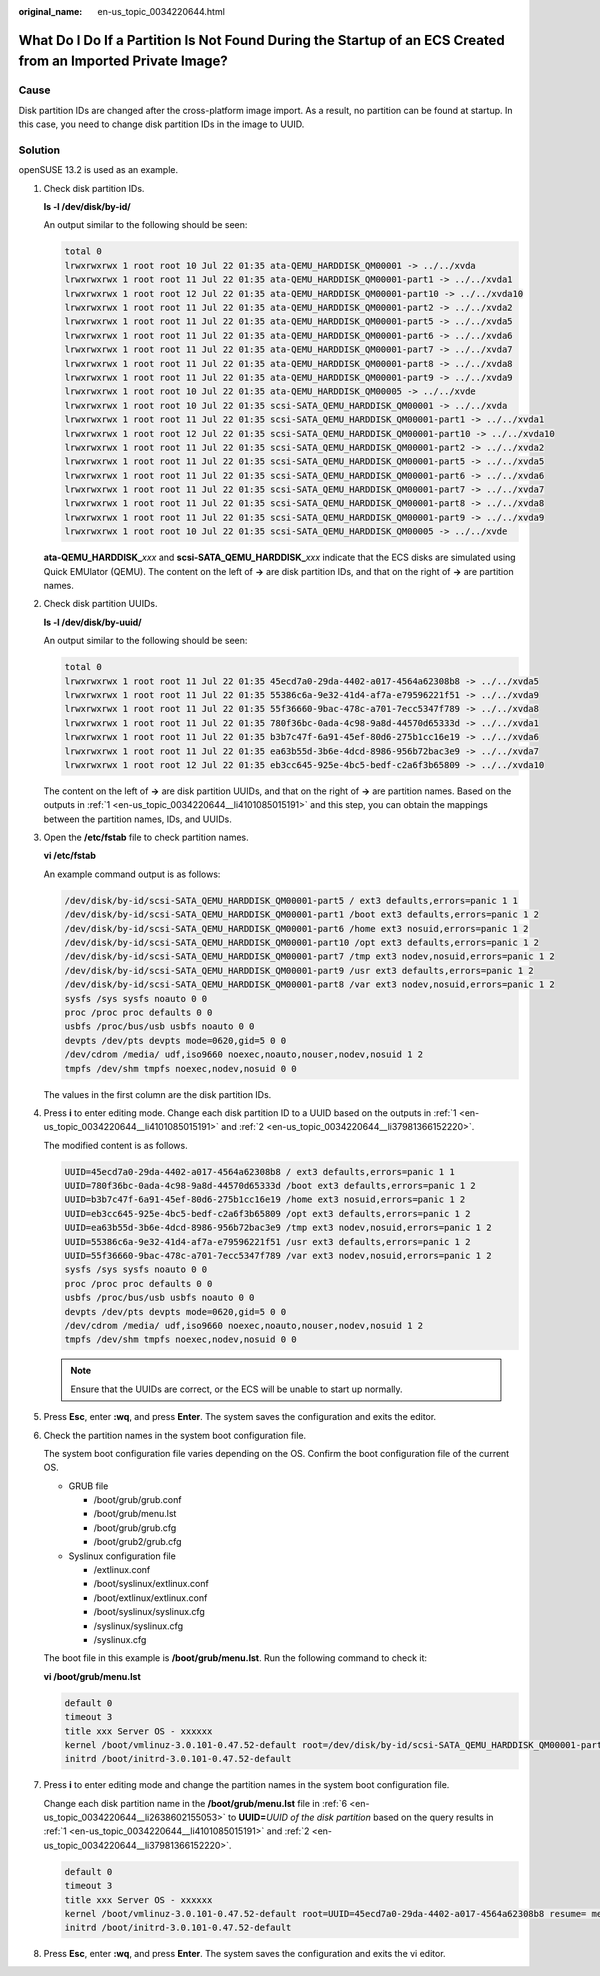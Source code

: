 :original_name: en-us_topic_0034220644.html

.. _en-us_topic_0034220644:

What Do I Do If a Partition Is Not Found During the Startup of an ECS Created from an Imported Private Image?
=============================================================================================================

Cause
-----

Disk partition IDs are changed after the cross-platform image import. As a result, no partition can be found at startup. In this case, you need to change disk partition IDs in the image to UUID.

Solution
--------

openSUSE 13.2 is used as an example.

#. .. _en-us_topic_0034220644__li4101085015191:

   Check disk partition IDs.

   **ls -l /dev/disk/by-id/**

   An output similar to the following should be seen:

   .. code-block::

      total 0
      lrwxrwxrwx 1 root root 10 Jul 22 01:35 ata-QEMU_HARDDISK_QM00001 -> ../../xvda
      lrwxrwxrwx 1 root root 11 Jul 22 01:35 ata-QEMU_HARDDISK_QM00001-part1 -> ../../xvda1
      lrwxrwxrwx 1 root root 12 Jul 22 01:35 ata-QEMU_HARDDISK_QM00001-part10 -> ../../xvda10
      lrwxrwxrwx 1 root root 11 Jul 22 01:35 ata-QEMU_HARDDISK_QM00001-part2 -> ../../xvda2
      lrwxrwxrwx 1 root root 11 Jul 22 01:35 ata-QEMU_HARDDISK_QM00001-part5 -> ../../xvda5
      lrwxrwxrwx 1 root root 11 Jul 22 01:35 ata-QEMU_HARDDISK_QM00001-part6 -> ../../xvda6
      lrwxrwxrwx 1 root root 11 Jul 22 01:35 ata-QEMU_HARDDISK_QM00001-part7 -> ../../xvda7
      lrwxrwxrwx 1 root root 11 Jul 22 01:35 ata-QEMU_HARDDISK_QM00001-part8 -> ../../xvda8
      lrwxrwxrwx 1 root root 11 Jul 22 01:35 ata-QEMU_HARDDISK_QM00001-part9 -> ../../xvda9
      lrwxrwxrwx 1 root root 10 Jul 22 01:35 ata-QEMU_HARDDISK_QM00005 -> ../../xvde
      lrwxrwxrwx 1 root root 10 Jul 22 01:35 scsi-SATA_QEMU_HARDDISK_QM00001 -> ../../xvda
      lrwxrwxrwx 1 root root 11 Jul 22 01:35 scsi-SATA_QEMU_HARDDISK_QM00001-part1 -> ../../xvda1
      lrwxrwxrwx 1 root root 12 Jul 22 01:35 scsi-SATA_QEMU_HARDDISK_QM00001-part10 -> ../../xvda10
      lrwxrwxrwx 1 root root 11 Jul 22 01:35 scsi-SATA_QEMU_HARDDISK_QM00001-part2 -> ../../xvda2
      lrwxrwxrwx 1 root root 11 Jul 22 01:35 scsi-SATA_QEMU_HARDDISK_QM00001-part5 -> ../../xvda5
      lrwxrwxrwx 1 root root 11 Jul 22 01:35 scsi-SATA_QEMU_HARDDISK_QM00001-part6 -> ../../xvda6
      lrwxrwxrwx 1 root root 11 Jul 22 01:35 scsi-SATA_QEMU_HARDDISK_QM00001-part7 -> ../../xvda7
      lrwxrwxrwx 1 root root 11 Jul 22 01:35 scsi-SATA_QEMU_HARDDISK_QM00001-part8 -> ../../xvda8
      lrwxrwxrwx 1 root root 11 Jul 22 01:35 scsi-SATA_QEMU_HARDDISK_QM00001-part9 -> ../../xvda9
      lrwxrwxrwx 1 root root 10 Jul 22 01:35 scsi-SATA_QEMU_HARDDISK_QM00005 -> ../../xvde

   **ata-QEMU_HARDDISK\_**\ *xxx* and **scsi-SATA_QEMU_HARDDISK\_**\ *xxx* indicate that the ECS disks are simulated using Quick EMUlator (QEMU). The content on the left of **->** are disk partition IDs, and that on the right of **->** are partition names.

#. .. _en-us_topic_0034220644__li37981366152220:

   Check disk partition UUIDs.

   **ls -l /dev/disk/by-uuid/**

   An output similar to the following should be seen:

   .. code-block::

      total 0
      lrwxrwxrwx 1 root root 11 Jul 22 01:35 45ecd7a0-29da-4402-a017-4564a62308b8 -> ../../xvda5
      lrwxrwxrwx 1 root root 11 Jul 22 01:35 55386c6a-9e32-41d4-af7a-e79596221f51 -> ../../xvda9
      lrwxrwxrwx 1 root root 11 Jul 22 01:35 55f36660-9bac-478c-a701-7ecc5347f789 -> ../../xvda8
      lrwxrwxrwx 1 root root 11 Jul 22 01:35 780f36bc-0ada-4c98-9a8d-44570d65333d -> ../../xvda1
      lrwxrwxrwx 1 root root 11 Jul 22 01:35 b3b7c47f-6a91-45ef-80d6-275b1cc16e19 -> ../../xvda6
      lrwxrwxrwx 1 root root 11 Jul 22 01:35 ea63b55d-3b6e-4dcd-8986-956b72bac3e9 -> ../../xvda7
      lrwxrwxrwx 1 root root 12 Jul 22 01:35 eb3cc645-925e-4bc5-bedf-c2a6f3b65809 -> ../../xvda10

   The content on the left of **->** are disk partition UUIDs, and that on the right of **->** are partition names. Based on the outputs in :ref:`1 <en-us_topic_0034220644__li4101085015191>` and this step, you can obtain the mappings between the partition names, IDs, and UUIDs.

#. Open the **/etc/fstab** file to check partition names.

   **vi /etc/fstab**

   An example command output is as follows:

   .. code-block::

      /dev/disk/by-id/scsi-SATA_QEMU_HARDDISK_QM00001-part5 / ext3 defaults,errors=panic 1 1
      /dev/disk/by-id/scsi-SATA_QEMU_HARDDISK_QM00001-part1 /boot ext3 defaults,errors=panic 1 2
      /dev/disk/by-id/scsi-SATA_QEMU_HARDDISK_QM00001-part6 /home ext3 nosuid,errors=panic 1 2
      /dev/disk/by-id/scsi-SATA_QEMU_HARDDISK_QM00001-part10 /opt ext3 defaults,errors=panic 1 2
      /dev/disk/by-id/scsi-SATA_QEMU_HARDDISK_QM00001-part7 /tmp ext3 nodev,nosuid,errors=panic 1 2
      /dev/disk/by-id/scsi-SATA_QEMU_HARDDISK_QM00001-part9 /usr ext3 defaults,errors=panic 1 2
      /dev/disk/by-id/scsi-SATA_QEMU_HARDDISK_QM00001-part8 /var ext3 nodev,nosuid,errors=panic 1 2
      sysfs /sys sysfs noauto 0 0
      proc /proc proc defaults 0 0
      usbfs /proc/bus/usb usbfs noauto 0 0
      devpts /dev/pts devpts mode=0620,gid=5 0 0
      /dev/cdrom /media/ udf,iso9660 noexec,noauto,nouser,nodev,nosuid 1 2
      tmpfs /dev/shm tmpfs noexec,nodev,nosuid 0 0

   The values in the first column are the disk partition IDs.

#. Press **i** to enter editing mode. Change each disk partition ID to a UUID based on the outputs in :ref:`1 <en-us_topic_0034220644__li4101085015191>` and :ref:`2 <en-us_topic_0034220644__li37981366152220>`.

   The modified content is as follows.

   .. code-block::

      UUID=45ecd7a0-29da-4402-a017-4564a62308b8 / ext3 defaults,errors=panic 1 1
      UUID=780f36bc-0ada-4c98-9a8d-44570d65333d /boot ext3 defaults,errors=panic 1 2
      UUID=b3b7c47f-6a91-45ef-80d6-275b1cc16e19 /home ext3 nosuid,errors=panic 1 2
      UUID=eb3cc645-925e-4bc5-bedf-c2a6f3b65809 /opt ext3 defaults,errors=panic 1 2
      UUID=ea63b55d-3b6e-4dcd-8986-956b72bac3e9 /tmp ext3 nodev,nosuid,errors=panic 1 2
      UUID=55386c6a-9e32-41d4-af7a-e79596221f51 /usr ext3 defaults,errors=panic 1 2
      UUID=55f36660-9bac-478c-a701-7ecc5347f789 /var ext3 nodev,nosuid,errors=panic 1 2
      sysfs /sys sysfs noauto 0 0
      proc /proc proc defaults 0 0
      usbfs /proc/bus/usb usbfs noauto 0 0
      devpts /dev/pts devpts mode=0620,gid=5 0 0
      /dev/cdrom /media/ udf,iso9660 noexec,noauto,nouser,nodev,nosuid 1 2
      tmpfs /dev/shm tmpfs noexec,nodev,nosuid 0 0

   .. note::

      Ensure that the UUIDs are correct, or the ECS will be unable to start up normally.

#. Press **Esc**, enter **:wq**, and press **Enter**. The system saves the configuration and exits the editor.

#. .. _en-us_topic_0034220644__li2638602155053:

   Check the partition names in the system boot configuration file.

   The system boot configuration file varies depending on the OS. Confirm the boot configuration file of the current OS.

   -  GRUB file

      -  /boot/grub/grub.conf
      -  /boot/grub/menu.lst
      -  /boot/grub/grub.cfg
      -  /boot/grub2/grub.cfg

   -  Syslinux configuration file

      -  /extlinux.conf
      -  /boot/syslinux/extlinux.conf
      -  /boot/extlinux/extlinux.conf
      -  /boot/syslinux/syslinux.cfg
      -  /syslinux/syslinux.cfg
      -  /syslinux.cfg

   The boot file in this example is **/boot/grub/menu.lst**. Run the following command to check it:

   **vi /boot/grub/menu.lst**

   .. code-block::

      default 0
      timeout 3
      title xxx Server OS - xxxxxx
      kernel /boot/vmlinuz-3.0.101-0.47.52-default root=/dev/disk/by-id/scsi-SATA_QEMU_HARDDISK_QM00001-part5 resume= memmap=0x2000000$0x3E000000 nmi_watchdog=2 crashkernel=512M-:256M console=ttyS0,115200 console=tty0 xen_emul_unplug=all
      initrd /boot/initrd-3.0.101-0.47.52-default

#. Press **i** to enter editing mode and change the partition names in the system boot configuration file.

   Change each disk partition name in the **/boot/grub/menu.lst** file in :ref:`6 <en-us_topic_0034220644__li2638602155053>` to **UUID=**\ *UUID of the disk partition* based on the query results in :ref:`1 <en-us_topic_0034220644__li4101085015191>` and :ref:`2 <en-us_topic_0034220644__li37981366152220>`.

   .. code-block::

      default 0
      timeout 3
      title xxx Server OS - xxxxxx
      kernel /boot/vmlinuz-3.0.101-0.47.52-default root=UUID=45ecd7a0-29da-4402-a017-4564a62308b8 resume= memmap=0x2000000$0x3E000000 nmi_watchdog=2 crashkernel=512M-:256M console=ttyS0,115200 console=tty0 xen_emul_unplug=all
      initrd /boot/initrd-3.0.101-0.47.52-default

#. Press **Esc**, enter **:wq**, and press **Enter**. The system saves the configuration and exits the vi editor.
